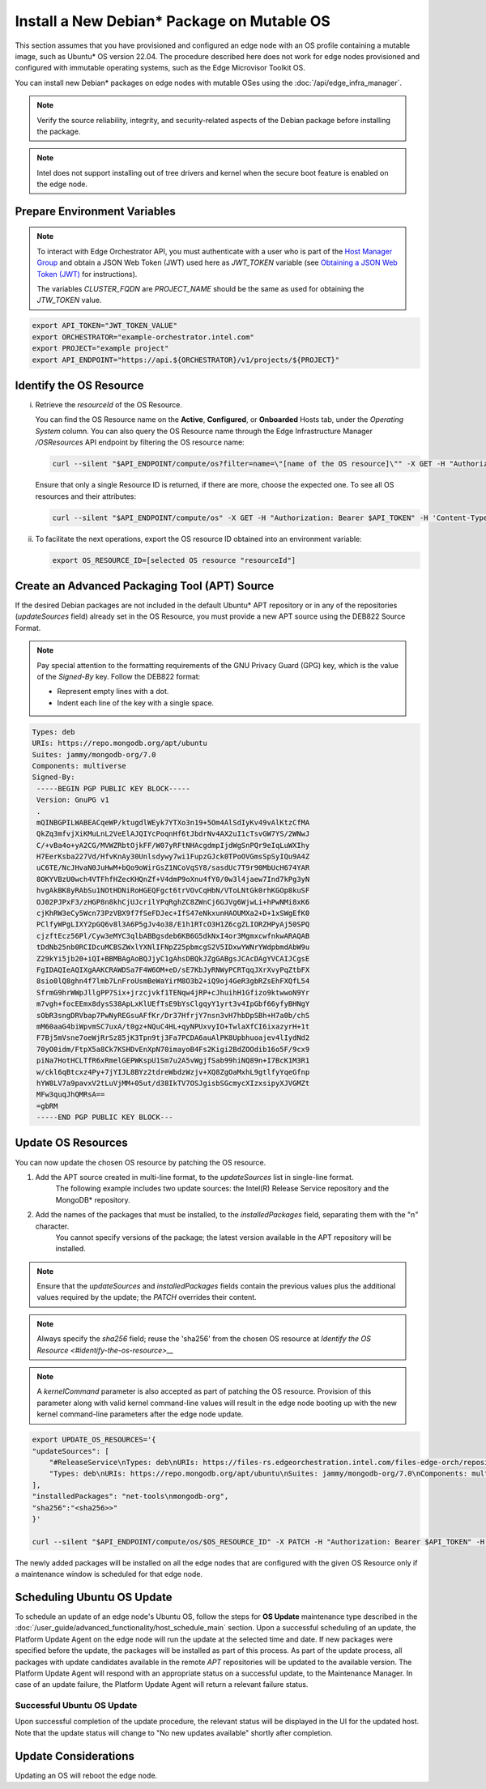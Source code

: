 Install a New Debian\* Package on Mutable OS
============================================

This section assumes that you have provisioned and configured an edge node with an OS profile containing a mutable image, such as Ubuntu* OS version 22.04.
The procedure described here does not work for edge nodes provisioned and configured with immutable operating systems, such as the Edge Microvisor Toolkit OS.

You can install new Debian\* packages on edge nodes with mutable OSes using the :doc:`/api/edge_infra_manager`.

.. note:: Verify the source reliability, integrity, and security-related aspects of the Debian package before installing the package.

.. note:: Intel does not support installing out of tree drivers and kernel when the secure boot feature is enabled on the edge node.

Prepare Environment Variables
-----------------------------

.. note::

   To interact with Edge Orchestrator API, you must authenticate with a user who is
   part of the `Host Manager Group <./../../shared/shared_iam_groups.html#project-id-host-manager-group>`__ and obtain a JSON Web Token (JWT)
   used here as `JWT_TOKEN` variable (see `Obtaining a JSON Web Token (JWT) <./../../shared/shared_gs_iam.html#obtaining-a-json-web-token-jwt>`__ for instructions).

   The variables `CLUSTER_FQDN` are `PROJECT_NAME` should be the same as used
   for obtaining the `JTW_TOKEN` value.

.. code-block::

    export API_TOKEN="JWT_TOKEN_VALUE"
    export ORCHESTRATOR="example-orchestrator.intel.com"
    export PROJECT="example project"
    export API_ENDPOINT="https://api.${ORCHESTRATOR}/v1/projects/${PROJECT}"

Identify the OS Resource
------------------------

i. Retrieve the `resourceId` of the OS Resource.

   You can find the OS Resource name on the **Active**, **Configured**, or **Onboarded** Hosts tab, under the *Operating System* column.
   You can also query the OS Resource name through the Edge Infrastructure Manager `/OSResources` API endpoint by filtering the OS resource name:

   .. code-block::

       curl --silent "$API_ENDPOINT/compute/os?filter=name=\"[name of the OS resource]\"" -X GET -H "Authorization: Bearer $API_TOKEN" -H 'Content-Type: application/json' | jq -r '.OperatingSystemResources[].resourceId'

   Ensure that only a single Resource ID is returned, if there are more, choose the expected one.
   To see all OS resources and their attributes:

   .. code-block::

        curl --silent "$API_ENDPOINT/compute/os" -X GET -H "Authorization: Bearer $API_TOKEN" -H 'Content-Type: application/json' | jq


#. To facilitate the next operations, export the OS resource ID obtained into an environment variable:

   .. code-block::

       export OS_RESOURCE_ID=[selected OS resource "resourceId"]

Create an Advanced Packaging Tool (APT) Source
-----------------------------------------------------------

If the desired Debian packages are not included in the default Ubuntu\* APT repository or in any of the repositories (`updateSources` field) already set in the OS Resource,
you must provide a new APT source using the DEB822 Source Format.

.. note::

    Pay special attention to the formatting requirements of the GNU Privacy Guard (GPG) key, which is the value of the `Signed-By` key. Follow the DEB822 format:

    - Represent empty lines with a dot.

    - Indent each line of the key with a single space.

.. code-block::

    Types: deb
    URIs: https://repo.mongodb.org/apt/ubuntu
    Suites: jammy/mongodb-org/7.0
    Components: multiverse
    Signed-By:
     -----BEGIN PGP PUBLIC KEY BLOCK-----
     Version: GnuPG v1
     .
     mQINBGPILWABEACqeWP/ktugdlWEyk7YTXo3n19+5Om4AlSdIyKv49vAlKtzCfMA
     QkZq3mfvjXiKMuLnL2VeElAJQIYcPoqnHf6tJbdrNv4AX2uI1cTsvGW7YS/2WNwJ
     C/+vBa4o+yA2CG/MVWZRbtOjkFF/W07yRFtNHAcgdmpIjdWgSnPQr9eIqLuWXIhy
     H7EerKsba227Vd/HfvKnAy30Unlsdywy7wi1FupzGJck0TPoOVGmsSpSyIQu9A4Z
     uC6TE/NcJHvaN0JuHwM+bQo9oWirGsZ1NCoVqSY8/sasdUc7T9r90MbUcH674YAR
     8OKYVBzU0wch4VTFhfHZecKHQnZf+V4dmP9oXnu4fY0/0w3l4jaew7Ind7kPg3yN
     hvgAkBK8yRAbSu1NOtHDNiRoHGEQFgct6trVOvCqHbN/VToLNtGk0rhKGOp8kuSF
     OJ02PJPxF3/zHGP8n8khCjUJcrilYPqRghZC8ZWnCj6GJVg6WjwLi+hPwNMi8xK6
     cjKhRW3eCy5Wcn73PzVBX9f7fSeFDJec+IfS47eNkxunHAOUMXa2+D+1xSWgEfK0
     PClfyWPgLIXY2pGQ6v8l3A6P5gJv4o38/E1h1RTcO3H1Z6cgZLIORZHPyAj50SPQ
     cjzftEcz56Pl/Cyw3eMYC3qlbABBgsdeb6KB6G5dkNxI4or3MgmxcwfnkwARAQAB
     tDdNb25nb0RCIDcuMCBSZWxlYXNlIFNpZ25pbmcgS2V5IDxwYWNrYWdpbmdAbW9u
     Z29kYi5jb20+iQI+BBMBAgAoBQJjyC1gAhsDBQkJZgGABgsJCAcDAgYVCAIJCgsE
     FgIDAQIeAQIXgAAKCRAWDSa7F4W6OM+eD/sE7KbJyRNWyPCRTqqJXrXvyPqZtbFX
     8sio0lQ8ghn4f7lmb7LnFroUsmBeWaYirM8O3b2+iQ9oj4GeR3gbRZsEhFXQfL54
     SfrmG9hrWWpJllgPP7Six+jrzcjvkf1TENqw4jRP+cJhuihH1Gfizo9ktwwoN9Yr
     m7vgh+focEEmx8dysS38ApLxKlUEfTsE9bYsClgqyY1yrt3v4IpGbf66yfyBHNgY
     sObR3sngDRVbap7PwNyREGsuAFfKr/Dr37HfrjY7nsn3vH7hbDpSBh+H7a0b/chS
     mM60aaG4biWpvmSC7uxA/t0gz+NQuC4HL+qyNPUxvyIO+TwlaXfCI6ixazyrH+1t
     F7Bj5mVsne7oeWjRrSz85jK3Tpn9tj3Fa7PCDA6auAlPK8Upbhuoajev4lIydNd2
     70yO0idm/FtpX5a8Ck7KSHDvEnXpN70imayoB4Fs2Kigi2BdZOOdib16o5F/9cx9
     piNa7HotHCLTfR6xRmelGEPWKspU1Sm7u2A5vWgjfSab99hiNQ89n+I7BcK1M3R1
     w/ckl6qBtcxz4Py+7jYIJL8BYz2tdreWbdzWzjv+XQ8ZgOaMxhL9gtlfyYqeGfnp
     hYW8LV7a9pavxV2tLuVjMM+05ut/d38IkTV7OSJgisbSGcmycXIzxsipyXJVGMZt
     MFw3quqJhQMRsA==
     =gbRM
     -----END PGP PUBLIC KEY BLOCK---

Update OS Resources
-------------------------
You can now update the chosen OS resource by patching the OS resource.

1. Add the APT source created in multi-line format, to the `updateSources` list in single-line format.
    The following example includes two update sources: the Intel(R) Release Service repository and the MongoDB\* repository.

#. Add the names of the packages that must be installed, to the `installedPackages` field, separating them with the "\n" character.
    You cannot specify versions of the package; the latest version available in the APT repository will be installed.

.. note:: Ensure that the `updateSources` and `installedPackages` fields contain the previous values plus the additional values required by the update; the `PATCH` overrides their content.

.. note:: Always specify the `sha256` field; reuse the 'sha256' from the chosen OS resource at `Identify the OS Resource <#identify-the-os-resource>__`

.. note:: A `kernelCommand` parameter is also accepted as part of patching the OS resource. Provision of this parameter along with valid kernel command-line values will result in the edge node booting up with the new kernel command-line parameters after the edge node update.

.. code-block::

    export UPDATE_OS_RESOURCES='{
    "updateSources": [
        "#ReleaseService\nTypes: deb\nURIs: https://files-rs.edgeorchestration.intel.com/files-edge-orch/repository\nSuites: 3.0\nComponents: main\nSigned-By:\n -----BEGIN PGP PUBLIC KEY BLOCK-----\n .\n mQINBGXE3tkBEAD85hzXnrq6rPnOXxwns35NfLaT595jJ3r5J17U/heOymT+K18D\n A6ewAwQgyHEWemW87xW6iqzRI4jB5m/fnFvl8wS1JmE8tZMYxLZDav91XfHNzV7J\n pgI+5zQ2ojD1yIwmJ6ILo/uPNGYxvdCaUX1LcqELXVRqmg64qEOEMfA6fjfUUocm\n bhx9Yf6dLYplJ3sgRTJQ0jY0LdAE8yicPXheGT+vtxWs/mM64KrIafbuGqNiYwC3\n e0cHWMPCLVe/lZcPjpaSpx03e0nVno50Xzod7PgVT+qI/l7STS0vT1TQK9IJPE1X\n 8auCEE0Z/sT+Q/6Zs4LiJnRZqBLoPFbyt7aZstS/zzYtX5qkv8iGaIo3CCxVN74u\n Gr4B01H3T55kZ4LE1pzrkB/9w4EDGC2KSyJg2vzqQP6YU8yeArJrcxhHUkNnVmjg\n GYeOiIpm+S4X6mD69T8r/ohIdQRggAEAMsiC+Lru6mtesKC8Ju0zdQIZWAiZiI5m\n u88UqT/idq/FFSdWb8zMTzE0doTVxZu2ScW99Vw3Bhl82w6lY689mqfHN6HAw3Oj\n CXGBd4IooalwjGCg27jNTZ5HiImK1Pi2wnlMdFyCXR4BPwjHMfEr1av3m4U9OkfB\n lVPHS35v0/y22e6FENg7kUiucY4ytKbbAMFeVIwVopHOhpDT29dUtfRsZwARAQAB\n tAVJbnRlbIkCTgQTAQoAOBYhBNBzdS76jrQWu9oBzLoBs/zr58/PBQJlxN7ZAhsD\n BQsJCAcCBhUKCQgLAgQWAgMBAh4BAheAAAoJELoBs/zr58/PboUQAMAP8f2plI1W\n Zypc+CszsnRMUqDtwiqA56Q+ZTc6Tdb/P7Isw/lLno3LgL4fkip8Yxmql9zA4aXk\n EnNd3mPZcZdP2fogkgOd2gqbmcu604P3kUrlIrrWbSpyH+qmtwfyV09j7xucQ527\n +1gXGwVNXcqrmgUWlYTXD+SIeXosmWPvAJgF2PvI1ETTjXvpJryNaaekw1gmRYfs\n Jiq6LPGvPkyefcgXRD2lgTWnMRpAfiukIhZro0YLIqj3godF2qsmu3Xb6IhFFHFN\n eL9IVqJW/cEsFD21P5sC6FjQjV+Hu2jRTPFVHsTEiF34XC2LNDiVaZWtLIhWXjas\n FTwBw2vqGaWRUhAUWzmvfS97XGx5gDMdODNfwGfsFzDLfmuW7gFaT/qkc07KmaYb\n QobESazmA51UiEcxOwUZWsVwWM259YIc2TTndkCJf2P9rOXLCmOYbtOZqLcnpE4O\n tKkATRwwSP2uOyMmkwRbTwazR5ZMJ1tAO+ewl2guyDcJuk/tboh57AZ40JFRlzz4\n dKybtByZ2ntW/sYvXwR818/sUd2PjtRHekBq+bprw2JR2OwPhfAswBs9UzWNiSqd\n rA3NksCeuj/j6sSaqpXn123ZtlliZttviM+bvbSps5qJ5TbxHtSwr4H5gYSlHVT/\n IwqUfFrYNoQVDejlGkVgyjQYonEqk8eX\n =w4R+\n -----END PGP PUBLIC KEY BLOCK-----",
        "Types: deb\nURIs: https://repo.mongodb.org/apt/ubuntu\nSuites: jammy/mongodb-org/7.0\nComponents: multiverse\nSigned-By:\n -----BEGIN PGP PUBLIC KEY BLOCK-----\n Version: GnuPG v1\n .\n mQINBGPILWABEACqeWP/ktugdlWEyk7YTXo3n19+5Om4AlSdIyKv49vAlKtzCfMA\n QkZq3mfvjXiKMuLnL2VeElAJQIYcPoqnHf6tJbdrNv4AX2uI1cTsvGW7YS/2WNwJ\n C/+vBa4o+yA2CG/MVWZRbtOjkFF/W07yRFtNHAcgdmpIjdWgSnPQr9eIqLuWXIhy\n H7EerKsba227Vd/HfvKnAy30Unlsdywy7wi1FupzGJck0TPoOVGmsSpSyIQu9A4Z\n uC6TE/NcJHvaN0JuHwM+bQo9oWirGsZ1NCoVqSY8/sasdUc7T9r90MbUcH674YAR\n 8OKYVBzU0wch4VTFhfHZecKHQnZf+V4dmP9oXnu4fY0/0w3l4jaew7Ind7kPg3yN\n hvgAkBK8yRAbSu1NOtHDNiRoHGEQFgct6trVOvCqHbN/VToLNtGk0rhKGOp8kuSF\n OJ02PJPxF3/zHGP8n8khCjUJcrilYPqRghZC8ZWnCj6GJVg6WjwLi+hPwNMi8xK6\n cjKhRW3eCy5Wcn73PzVBX9f7fSeFDJec+IfS47eNkxunHAOUMXa2+D+1xSWgEfK0\n PClfyWPgLIXY2pGQ6v8l3A6P5gJv4o38/E1h1RTcO3H1Z6cgZLIORZHPyAj50SPQ\n cjzftEcz56Pl/Cyw3eMYC3qlbABBgsdeb6KB6G5dkNxI4or3MgmxcwfnkwARAQAB\n tDdNb25nb0RCIDcuMCBSZWxlYXNlIFNpZ25pbmcgS2V5IDxwYWNrYWdpbmdAbW9u\n Z29kYi5jb20+iQI+BBMBAgAoBQJjyC1gAhsDBQkJZgGABgsJCAcDAgYVCAIJCgsE\n FgIDAQIeAQIXgAAKCRAWDSa7F4W6OM+eD/sE7KbJyRNWyPCRTqqJXrXvyPqZtbFX\n 8sio0lQ8ghn4f7lmb7LnFroUsmBeWaYirM8O3b2+iQ9oj4GeR3gbRZsEhFXQfL54\n SfrmG9hrWWpJllgPP7Six+jrzcjvkf1TENqw4jRP+cJhuihH1Gfizo9ktwwoN9Yr\n m7vgh+focEEmx8dysS38ApLxKlUEfTsE9bYsClgqyY1yrt3v4IpGbf66yfyBHNgY\n sObR3sngDRVbap7PwNyREGsuAFfKr/Dr37HfrjY7nsn3vH7hbDpSBh+H7a0b/chS\n mM60aaG4biWpvmSC7uxA/t0gz+NQuC4HL+qyNPUxvyIO+TwlaXfCI6ixazyrH+1t\n F7Bj5mVsne7oeWjRrSz85jK3Tpn9tj3Fa7PCDA6auAlPK8Upbhuoajev4lIydNd2\n 70yO0idm/FtpX5a8Ck7KSHDvEnXpN70imayoB4Fs2Kigi2BdZOOdib16o5F/9cx9\n piNa7HotHCLTfR6xRmelGEPWKspU1Sm7u2A5vWgjfSab99hiNQ89n+I7BcK1M3R1\n w/ckl6qBtcxz4Py+7jYIJL8BYz2tdreWbdzWzjv+XQ8ZgOaMxhL9gtlfyYqeGfnp\n hYW8LV7a9pavxV2tLuVjMM+05ut/d38IkTV7OSJgisbSGcmycXIzxsipyXJVGMZt\n MFw3quqJhQMRsA==\n =gbRM\n -----END PGP PUBLIC KEY BLOCK---"
    ],
    "installedPackages": "net-tools\nmongodb-org",
    "sha256":"<sha256>>"
    }'

    curl --silent "$API_ENDPOINT/compute/os/$OS_RESOURCE_ID" -X PATCH -H "Authorization: Bearer $API_TOKEN" -H 'Content-Type: application/json' --data "UPDATE_OS_RESOURCES"

The newly added packages will be installed on all the edge nodes that are configured with the given OS Resource only if a maintenance window is scheduled for that edge node.

Scheduling Ubuntu OS Update
------------------------------------

To schedule an update of an edge node's Ubuntu OS, follow the steps for **OS Update** maintenance type described in the
:doc:`/user_guide/advanced_functionality/host_schedule_main` section.
Upon a successful scheduling of an update, the Platform Update Agent on the edge node will run the update at the selected time and date.
If new packages were specified before the update, the packages will be installed as part of this process.
As part of the update process, all packages with update candidates available in the remote `APT` repositories will be updated to the available version.
The Platform Update Agent will respond with an appropriate status on a successful update, to the Maintenance Manager.
In case of an update failure, the Platform Update Agent will return a relevant failure status.

.. figure:: images/update_updating_ubuntu.png
      :alt: Ubuntu\* OS update in progress

Successful Ubuntu OS Update
^^^^^^^^^^^^^^^^^^^^^^^^^^^^^^^^^^^

Upon successful completion of the update procedure, the relevant status will be displayed in the UI for the updated host.
Note that the update status will change to "No new updates available" shortly after completion.

.. figure:: images/update_done_ubuntu.png
      :alt: Ubuntu OS update complete

Update Considerations
---------------------------

Updating an OS will reboot the edge node.
